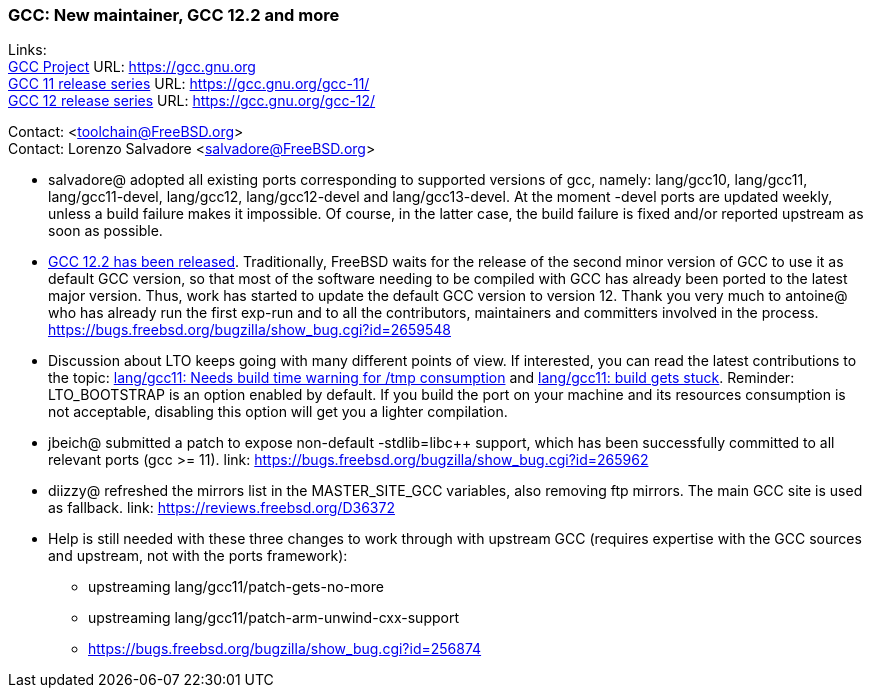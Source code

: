 === GCC: New maintainer, GCC 12.2 and more

Links: +
link:https://gcc.gnu.org[GCC Project] URL: link:https://gcc.gnu.org[https://gcc.gnu.org] +
link:https://gcc.gnu.org/gcc-11/[GCC 11 release series] URL: link:https://gcc.gnu.org/gcc-11/[https://gcc.gnu.org/gcc-11/] +
link:https://gcc.gnu.org/gcc-12/[GCC 12 release series] URL: link:https://gcc.gnu.org/gcc-12/[https://gcc.gnu.org/gcc-12/]

Contact: <toolchain@FreeBSD.org> +
Contact: Lorenzo Salvadore <salvadore@FreeBSD.org> +

 * salvadore@ adopted all existing ports corresponding to supported versions of gcc, namely: lang/gcc10, lang/gcc11, lang/gcc11-devel, lang/gcc12, lang/gcc12-devel and lang/gcc13-devel.
   At the moment -devel ports are updated weekly, unless a build failure makes it impossible.
   Of course, in the latter case, the build failure is fixed and/or reported upstream as soon as possible.

 * link:https://gcc.gnu.org/gcc-12/changes.html[GCC 12.2 has been released].
   Traditionally, FreeBSD waits for the release of the second minor version of GCC to use it as default GCC version, so that most of the software needing to be compiled with GCC has already been ported to the latest major version.
   Thus, work has started to update the default GCC version to version 12.
   Thank you very much to antoine@ who has already run the first exp-run and to all the contributors, maintainers and committers involved in the process.
   link:https://bugs.freebsd.org/bugzilla/show_bug.cgi?id=265948[https://bugs.freebsd.org/bugzilla/show_bug.cgi?id=2659548]

 * Discussion about LTO keeps going with many different points of view.
   If interested, you can read the latest contributions to the topic: link:https://bugs.freebsd.org/bugzilla/show_bug.cgi?id=264949[lang/gcc11: Needs build time warning for /tmp consumption] and link:https://bugs.freebsd.org/bugzilla/show_bug.cgi?id=265254[lang/gcc11: build gets stuck].
   Reminder: LTO_BOOTSTRAP is an option enabled by default.
   If you build the port on your machine and its resources consumption is not acceptable, disabling this option will get you a lighter compilation.

 * jbeich@ submitted a patch to expose non-default -stdlib=libc++ support, which has been successfully committed to all relevant ports (gcc >= 11).
   link: https://bugs.freebsd.org/bugzilla/show_bug.cgi?id=265962[https://bugs.freebsd.org/bugzilla/show_bug.cgi?id=265962]

 * diizzy@ refreshed the mirrors list in the MASTER_SITE_GCC variables, also removing ftp mirrors. The main GCC site is used as fallback.
   link: https://reviews.freebsd.org/D36372[https://reviews.freebsd.org/D36372]

 * Help is still needed with these three changes to work through with upstream GCC (requires expertise with the GCC sources and upstream, not with the ports framework):

     ** upstreaming lang/gcc11/patch-gets-no-more
     ** upstreaming lang/gcc11/patch-arm-unwind-cxx-support
     ** link:https://bugs.freebsd.org/bugzilla/show_bug.cgi?id=256874[https://bugs.freebsd.org/bugzilla/show_bug.cgi?id=256874]
